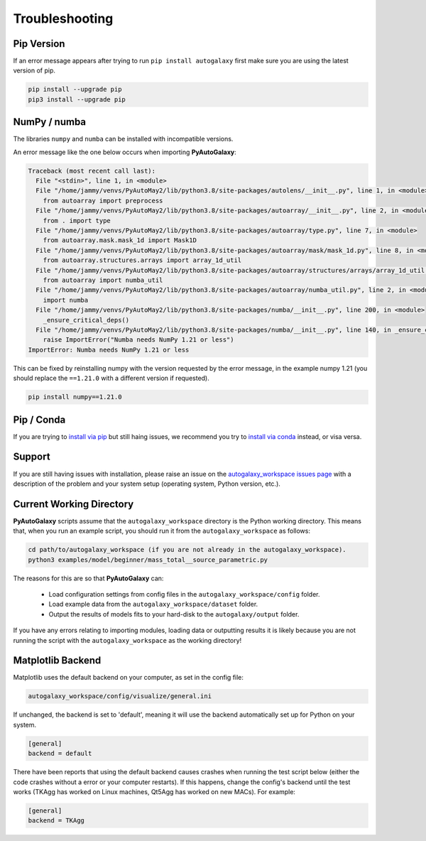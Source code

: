 .. _troubleshooting:

Troubleshooting
===============

Pip Version
-----------

If an error message appears after trying to run ``pip install autogalaxy`` first make sure you are using
the latest version of pip.

.. code-block:: bash

    pip install --upgrade pip
    pip3 install --upgrade pip

NumPy / numba
-------------

The libraries ``numpy`` and ``numba`` can be installed with incompatible versions.

An error message like the one below occurs when importing **PyAutoGalaxy**:

.. code-block:: bash

    Traceback (most recent call last):
      File "<stdin>", line 1, in <module>
      File "/home/jammy/venvs/PyAutoMay2/lib/python3.8/site-packages/autolens/__init__.py", line 1, in <module>
        from autoarray import preprocess
      File "/home/jammy/venvs/PyAutoMay2/lib/python3.8/site-packages/autoarray/__init__.py", line 2, in <module>
        from . import type
      File "/home/jammy/venvs/PyAutoMay2/lib/python3.8/site-packages/autoarray/type.py", line 7, in <module>
        from autoarray.mask.mask_1d import Mask1D
      File "/home/jammy/venvs/PyAutoMay2/lib/python3.8/site-packages/autoarray/mask/mask_1d.py", line 8, in <module>
        from autoarray.structures.arrays import array_1d_util
      File "/home/jammy/venvs/PyAutoMay2/lib/python3.8/site-packages/autoarray/structures/arrays/array_1d_util.py", line 5, in <module>
        from autoarray import numba_util
      File "/home/jammy/venvs/PyAutoMay2/lib/python3.8/site-packages/autoarray/numba_util.py", line 2, in <module>
        import numba
      File "/home/jammy/venvs/PyAutoMay2/lib/python3.8/site-packages/numba/__init__.py", line 200, in <module>
        _ensure_critical_deps()
      File "/home/jammy/venvs/PyAutoMay2/lib/python3.8/site-packages/numba/__init__.py", line 140, in _ensure_critical_deps
        raise ImportError("Numba needs NumPy 1.21 or less")
    ImportError: Numba needs NumPy 1.21 or less

This can be fixed by reinstalling numpy with the version requested by the error message, in the example
numpy 1.21 (you should replace the ``==1.21.0`` with a different version if requested).

.. code-block:: bash

    pip install numpy==1.21.0

Pip / Conda
-----------

If you are trying to `install via pip <https://pyautolens.readthedocs.io/en/latest/installation/pip.html>`_ but
still haing issues, we recommend you try to `install via conda <https://pyautogalaxy.readthedocs.io/en/latest/installation/conda.html>`_
instead, or visa versa.

Support
-------

If you are still having issues with installation, please raise an issue on the
`autogalaxy_workspace issues page <https://github.com/Jammy2211/autogalaxy_workspace/issues>`_ with a description of the
problem and your system setup (operating system, Python version, etc.).

Current Working Directory
-------------------------

**PyAutoGalaxy** scripts assume that the ``autogalaxy_workspace`` directory is the Python working directory. This means
that, when you run an example script, you should run it from the ``autogalaxy_workspace`` as follows:

.. code-block:: bash

    cd path/to/autogalaxy_workspace (if you are not already in the autogalaxy_workspace).
    python3 examples/model/beginner/mass_total__source_parametric.py

The reasons for this are so that **PyAutoGalaxy** can:

 - Load configuration settings from config files in the ``autogalaxy_workspace/config`` folder.
 - Load example data from the ``autogalaxy_workspace/dataset`` folder.
 - Output the results of models fits to your hard-disk to the ``autogalaxy/output`` folder.

If you have any errors relating to importing modules, loading data or outputting results it is likely because you
are not running the script with the ``autogalaxy_workspace`` as the working directory!

Matplotlib Backend
------------------

Matplotlib uses the default backend on your computer, as set in the config file:

.. code-block:: bash

    autogalaxy_workspace/config/visualize/general.ini

If unchanged, the backend is set to 'default', meaning it will use the backend automatically set up for Python on
your system.

.. code-block:: bash

    [general]
    backend = default

There have been reports that using the default backend causes crashes when running the test script below (either the
code crashes without a error or your computer restarts). If this happens, change the config's backend until the test
works (TKAgg has worked on Linux machines, Qt5Agg has worked on new MACs). For example:

.. code-block:: bash

    [general]
    backend = TKAgg